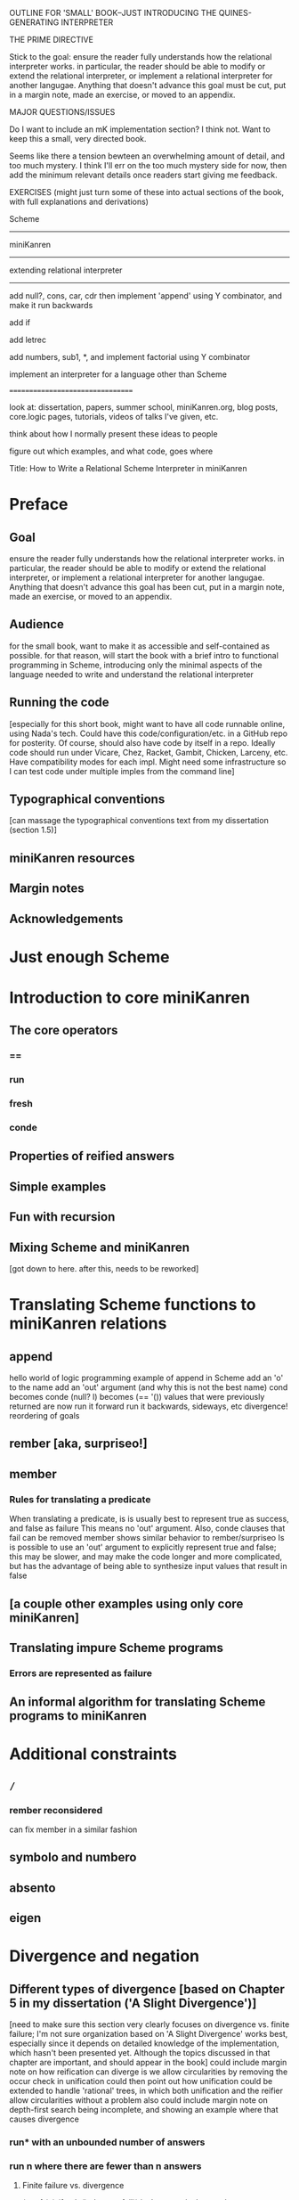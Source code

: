 OUTLINE FOR 'SMALL' BOOK--JUST INTRODUCING THE QUINES-GENERATING INTERPRETER

THE PRIME DIRECTIVE

Stick to the goal: ensure the reader fully understands how the
relational interpreter works.  in particular, the reader should be
able to modify or extend the relational interpreter, or implement a
relational interpreter for another langugae.  Anything that doesn't
advance this goal must be cut, put in a margin note, made an exercise,
or moved to an appendix.

MAJOR QUESTIONS/ISSUES

Do I want to include an mK implementation section?  I think not.  Want
to keep this a small, very directed book.

Seems like there a tension bewteen an overwhelming amount of detail,
and too much mystery.  I think I'll err on the too much mystery side
for now, then add the minimum relevant details once readers start
giving me feedback.

EXERCISES (might just turn some of these into actual sections of the book, with full explanations and derivations)

Scheme
------

miniKanren
----------

extending relational interpreter
--------------------------------

add null?, cons, car, cdr
then implement 'append' using Y combinator, and make it run backwards

add if

add letrec

add numbers, sub1, *, and implement factorial using Y combinator

implement an interpreter for a language other than Scheme

=================================


look at: dissertation, papers, summer school, miniKanren.org, blog
posts, core.logic pages, tutorials, videos of talks I've given, etc.

think about how I normally present these ideas to people

figure out which examples, and what code, goes where



Title:
How to Write a Relational Scheme Interpreter in miniKanren


* Preface
** Goal
ensure the reader fully understands how the relational interpreter
works.  in particular, the reader should be able to modify or extend
the relational interpreter, or implement a relational interpreter for
another langugae.  Anything that doesn't advance this goal has been
cut, put in a margin note, made an exercise, or moved to an appendix.
** Audience
for the small book, want to make it as accessible and self-contained
as possible.  for that reason, will start the book with a brief intro
to functional programming in Scheme, introducing only the minimal
aspects of the language needed to write and understand the relational
interpreter
** Running the code
[especially for this short book, might want to have all code runnable
online, using Nada's tech.  Could have this code/configuration/etc. in
a GitHub repo for posterity.  Of course, should also have code by
itself in a repo.  Ideally code should run under Vicare, Chez, Racket,
Gambit, Chicken, Larceny, etc.  Have compatibility modes for each
impl.  Might need some infrastructure so I can test code under
multiple imples from the command line]
** Typographical conventions
[can massage the typographical conventions text from my dissertation
(section 1.5)]
** miniKanren resources
** Margin notes
** Acknowledgements
* Just enough Scheme
* Introduction to core miniKanren
** The core operators
*** ==
*** run
*** fresh
*** conde
** Properties of reified answers
** Simple examples
** Fun with recursion
** Mixing Scheme and miniKanren

[got down to here.  after this, needs to be reworked]

* Translating Scheme functions to miniKanren relations
** append
hello world of logic programming
example of append in Scheme
add an 'o' to the name
add an 'out' argument (and why this is not the best name)
cond becomes conde
(null? l) becomes (== '())
values that were previously returned are now
run it forward
run it backwards, sideways, etc
divergence!
reordering of goals
** rember [aka, surpriseo!]
** member
*** Rules for translating a predicate
When translating a predicate, is is usually best to represent true as success, and false as failure
This means no 'out' argument.  Also, conde clauses that fail can be removed
member shows similar behavior to rember/surpriseo
Is is possible to use an 'out' argument to explicitly represent true and false;
this may be slower, and may make the code longer and more complicated, but has 
the advantage of being able to synthesize input values that result in false
** [a couple other examples using only core miniKanren]
** Translating impure Scheme programs
*** Errors are represented as failure
** An informal algorithm for translating Scheme programs to miniKanren
* Additional constraints
** =/=
*** rember reconsidered
can fix member in a similar fashion
** symbolo and numbero
** absento
** eigen
* Divergence and negation
** Different types of divergence [based on Chapter 5 in my dissertation ('A Slight Divergence')]
[need to make sure this section very clearly focuses on divergence vs. finite failure;  I'm not sure organization based on 'A Slight Divergence' works best, especially since it depends on detailed knowledge of the implementation, which hasn't been presented yet.  Although the topics discussed in that chapter are important, and should appear in the book]
could include margin note on how reification can diverge is we allow circularities by removing the occur check in unification
could then point out how unification could be extended to handle 'rational' trees, in which both unification and the reifier allow circularities without a problem
also could include margin note on depth-first search being incomplete, and showing an example where that causes divergence
*** run* with an unbounded number of answers
*** run n where there are fewer than n answers
**** Finite failure vs. divergence
(run 1 (q) (fresh () alwayso fail)) is the canonical example
** Techniques and tricks for apparently divergent queries
* Hueristics for translating Scheme to miniKanren
*** Non-overlapping principle
*** Conde clauses that always fail can be removed
may improve divergence behavior for some queries
*** Translating predicates
*** Recursive goals should come last in a fresh or run, or within a conde clause
*** Non-recursive clauses should come first in a conde
*** Handling negation
**** =/= and other constraints
**** Helper relations
* Debugging miniKanren programs

* A Simple Scheme Interpreter in Scheme
** Lexical scope
*** Free & Bound Variables
*** Lexical Environments
** A Simple Scheme Interpreter
* Writing an Interpreter in Relational Style
** Relational Scheme interpreter
* Extending the Relational Interpreter
** Adding quote
** Adding list
** (I love you)
** Generating Quines, Twines and Thrines
* Adding pair-related functions
** Adding null?
** Adding cons
** Adding car & cdr
** Running append backwards
use Y combinator
runs backwards, forward, etc
slower, but with the same divergence behavior as the 'good' version of appendo
interesting aspect: the relational aspect is in the interpreter, not in the definition of append
* Adding numbers to the interpreter
** Oleg numbers
** Arithmetic operators in miniKanren
** Divergence behavior of the arithmetic system
Hilbert's 10th problem, Peano vs. Presburger (sp?) arithmetic, etc
** Adding arithmetic to miniKanren
*** Example: factorial
*** Example: generating programs that evaluate to 6
** Alternative approaches to relational arithmetic
*** Peano representation
*** CLP(fd)
* Where to go from here
